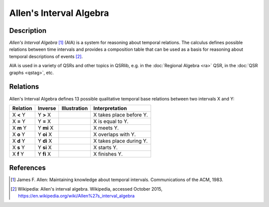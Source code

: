 Allen's Interval Algebra
========================

Description
-----------

*Allen's Interval Algebra* [1]_ (AIA) is a system for reasoning about temporal relations. The calculus defines possible relations between time intervals and provides a composition table that can be used as a basis for reasoning about temporal descriptions of events [2]_.

AIA is used in a variety of QSRs and other topics in QSRlib, e.g. in the
:doc:`Regional Algebra <ra>` QSR, in the :doc:`QSR graphs <qstag>`, etc.

Relations
---------

Allen's Interval Algebra defines 13 possible qualitative temporal base relations between two intervals X and Y:

+---------------+--------------+---------------------------+-------------------------------------------------+
| Relation      | Inverse      | Illustration              | Interpretation                                  +
+===============+==============+===========================+=================================================+
| X **<** Y     | Y **>** X    | |allen_before|            | X takes place before Y.                         |
+---------------+--------------+---------------------------+-------------------------------------------------+
| X **=** Y     | Y **=** X    | |allen_equal|             | X is equal to Y.                                |
+---------------+--------------+---------------------------+-------------------------------------------------+
| X **m** Y     | Y **mi** X   | |allen_meets|             | X meets Y.                                      |
+---------------+--------------+---------------------------+-------------------------------------------------+
| X **o** Y     | Y **oi** X   | |allen_overlaps|          | X overlaps with Y.                              |
+---------------+--------------+---------------------------+-------------------------------------------------+
| X **d** Y     | Y **di** X   | |allen_during|            | X takes place during Y.                         |
+---------------+--------------+---------------------------+-------------------------------------------------+
| X **s** Y     | Y **si** X   | |allen_starts|            | X starts Y.                                     |
+---------------+--------------+---------------------------+-------------------------------------------------+
| X **f** Y     | Y **fi** X   | |allen_finishes|          | X finishes Y.                                   |
+---------------+--------------+---------------------------+-------------------------------------------------+

References
----------

.. [1] James F. Allen: Maintaining knowledge about temporal intervals. Communications of the ACM, 1983.

.. [2] Wikipedia: Allen's interval algebra. Wikipedia, accessed October 2015, https://en.wikipedia.org/wiki/Allen%27s_interval_algebra


.. |allen_before| image:: ../images/allen_before.png

.. |allen_equal| image:: ../images/allen_equal.png

.. |allen_meets| image:: ../images/allen_meets.png

.. |allen_overlaps| image:: ../images/allen_overlaps.png

.. |allen_during| image:: ../images/allen_during.png

.. |allen_starts| image:: ../images/allen_starts.png

.. |allen_finishes| image:: ../images/allen_finishes.png
